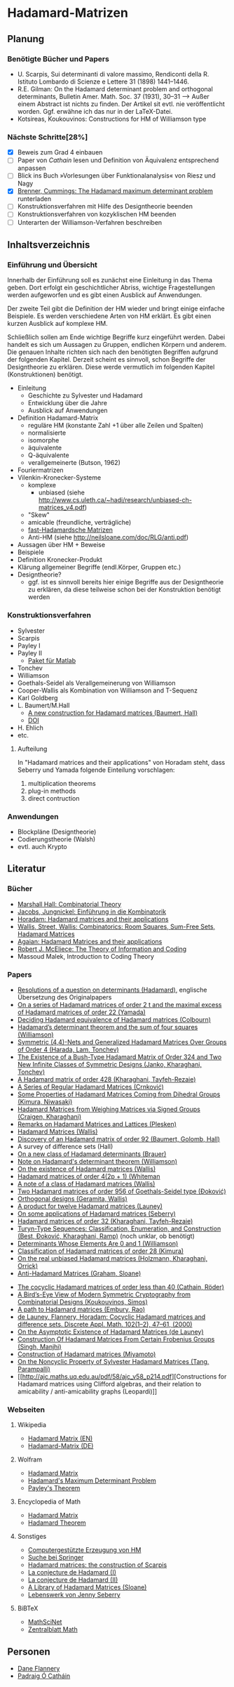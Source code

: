 * Hadamard-Matrizen
** Planung
*** Benötigte Bücher und Papers
    - U. Scarpis, Sui determinanti di valore massimo, Rendiconti della
      R. Istituto Lombardo di Scienze e Lettere 31 (1898) 1441–1446.
    - R.E. Gilman: On the Hadamard determinant problem and orthogonal
      determinants, Bulletin Amer. Math. Soc. 37 (1931), 30--31
      --> Außer einem Abstract ist nichts zu finden. Der Artikel sit
      evtl. nie veröffentlicht worden. Ggf. erwähne ich das nur in der
      LaTeX-Datei.
    - Kotsireas, Koukouvinos: Constructions for HM of Williamson type

*** Nächste Schritte[28%]
    - [X] Beweis zum Grad 4 einbauen
    - [ ] Paper von [[cathain cocyclic][Cathain]] lesen und Definition von Äquivalenz
      entsprechend anpassen
    - [ ] Blick ins Buch »Vorlesungen über Funktionalanalysis« von
      Riesz und Nagy
    - [X] [[http://www.les-mathematiques.net/phorum/file.php/3/8372/Brenner.pdf][Brenner, Cummings: The Hadamard maximum determinant problem]] runterladen
    - [ ] Konstruktionsverfahren mit Hilfe des Designtheorie beenden
    - [ ] Konstruktionsverfahren von kozyklischen HM beenden
    - [ ] Unterarten der Williamson-Verfahren beschreiben


** Inhaltsverzeichnis
*** Einführung und Übersicht
    Innerhalb der Einführung soll es zunächst eine Einleitung in das
    Thema geben. Dort erfolgt ein geschichtlicher Abriss, wichtige
    Fragestellungen werden aufgeworfen und es gibt einen Ausblick auf
    Anwendungen.

    Der zweite Teil gibt die Definition der HM wieder und bringt
    einige einfache Beispiele. Es werden verschiedene Arten von HM
    erklärt. Es gibt einen kurzen Ausblick auf komplexe HM.

    Schließlich sollen am Ende wichtige Begriffe kurz eingeführt
    werden. Dabei handelt es sich um Aussagen zu Gruppen, endlichen
    Körpern und anderem. Die genauen Inhalte richten sich nach den
    benötigten Begriffen aufgrund der folgenden Kapitel. Derzeit
    scheint es sinnvoll, schon Begriffe der Designtheorie zu
    erklären. Diese werde vermutlich im folgenden Kapitel
    (Konstruktionen) benötigt.

    - Einleitung
      + Geschichte zu Sylvester und Hadamard
      + Entwicklung über die Jahre
      + Ausblick auf Anwendungen
    - Definition Hadamard-Matrix
      + reguläre HM (konstante Zahl +1 über alle Zeilen und Spalten)
      + normalisierte
      + isomorphe
      + äquivalente
      + Q-äquivalente
      + verallgemeinerte (Butson, 1962)
	- Fouriermatrizen
	- Vilenkin-Kronecker-Systeme
      + komplexe
        - unbiased (siehe http://www.cs.uleth.ca/~hadi/research/unbiased-ch-matrices_v4.pdf)
      + "Skew"
      + amicable (freundliche, verträgliche)
      + [[http://arxiv.org/abs/1202.2025][fast-Hadamardsche Matrizen]]
      + Anti-HM (siehe http://neilsloane.com/doc/RLG/anti.pdf)
    - Aussagen über HM + Beweise
    - Beispiele
    - Definition Kronecker-Produkt
    - Klärung allgemeiner Begriffe (endl.Körper, Gruppen etc.)
    - Designtheorie?
      + ggf. ist es sinnvoll bereits hier einige Begriffe aus der
        Designtheorie zu erklären, da diese teilweise schon bei der
        Konstruktion benötigt werden

*** Konstruktionsverfahren
    - Sylvester
    - Scarpis
    - Payley I
    - Payley II
      + [[http://library.wolfram.com/infocenter/MathSource/499][Paket für Matlab]]
    - Tonchev
    - Williamson
    - Goethals-Seidel als Verallgemeinerung von Williamson
    - Cooper-Wallis als Kombination von Williamson and T-Sequenz
    - Karl Goldberg
    - L. Baumert/M.Hall
      + [[http://www.ams.org/journals/bull/1965-71-01/S0002-9904-1965-11273-3/][A new construction for Hadamard matrices (Baumert, Hall)]]
      + [[http://dx.doi.org/10.1090/S0002-9904-1965-11273-3 ][DOI]]
    - H. Ehlich
    - etc.
**** Aufteilung
     In "Hadamard matrices and their applications" von Horadam steht, dass Seberry und Yamada folgende Einteilung vorschlagen:
     1. multiplication theorems
     2. plug-in methods
     3. direct contruction

*** Anwendungen
    - Blockpläne (Designtheorie)
    - Codierungstheorie (Walsh)
    - evtl. auch Krypto
** Literatur
*** Bücher
    - [[http://books.google.de/books?id=IS4DDYrSmZoC&lpg=PP1&dq=hall%20combinatorial%20theory&hl=de&pg=PP1#v=onepage&q=hall%20combinatorial%20theory&f=false][Marshall Hall: Combinatorial Theory]]
    - [[http://books.google.de/books?id=HcyzopHFmw8C&lpg=PR1&hl=de&pg=PR9#v=onepage&q&f=false][Jacobs, Jungnickel: Einführung in die Kombinatorik]]
    - [[http://books.google.de/books?id=cv5N0JgGpd8C&printsec=frontcover&dq=hadamard+matrices+and+their+applications&hl=de&sa=X&ei=qNBfUuKTMIWptAaghICYDA&ved=0CEUQ6AEwAQ#v=onepage&q=hadamard%20matrices%20and%20their%20applications&f=false][Horadam: Hadamard matrices and their applications]]
    - [[http://link.springer.com/book/10.1007/BFb0069907/page/1][Wallis, Street, Wallis: Combinatorics: Room Squares, Sum-Free Sets, Hadamard Matrices]]
    - [[http://link.springer.com/book/10.1007/BFb0101073/page/1][Agaian: Hadamard Matrices and their applications]]
    - [[http://books.google.de/books?id=fi8jvms5fVUC&printsec=frontcover&hl=de#v=onepage&q&f=false][Robert J. McEliece: The Theory of Information and Coding]]
    - Massoud Malek, Introduction to Coding Theory
    
*** Papers
    - [[http://www.smp.uq.edu.au/people/PadraigOCathain/Docs/HadamardTranslation.pdf][Resolutions of a question on determinants (Hadamard)]], englische
      Übersetzung des Originalpapers
    - [[http://link.springer.com/article/10.1007/BF01864168][On a series of Hadamard matrices of order 2 t and the maximal excess of Hadamard matrices of order 22 (Yamada)]]
    - [[http://download.springer.com/static/pdf/739/art%253A10.1007%252FBF01941473.pdf?auth66=1382002041_af01ab9e465400a385014c51e7fbfacc&ext=.pdf][Deciding Hadamard equivalence of Hadamard matrices (Colbourn)]]
    - [[http://projecteuclid.org/DPubS?service%3DUI&version%3D1.0&verb%3DDisplay&handle%3Deuclid.dmj/1077472371][Hadamard’s determinant theorem and the sum of four squares (Williamson)]]
    - [[http://link.springer.com/article/10.1007%252Fs10623-003-4195-y][Symmetric (4,4)-Nets and Generalized Hadamard Matrices Over Groups of Order 4 (Harada, Lam, Tonchev)]]
    - [[http://link.springer.com/article/10.1023/A%253A1011212922844][The Existence of a Bush-Type Hadamard Matrix of Order 324 and Two New Infinite Classes of Symmetric Designs (Janko, Kharaghani, Tonchev)]]
    - [[http://onlinelibrary.wiley.com/doi/10.1002/jcd.20043/abstract][A Hadamard matrix of order 428 (Kharaghani, Tayfeh-Rezaie)]]
    - [[http://link.springer.com/article/10.1007%252Fs10623-005-3634-3][A Series of Regular Hadamard Matrices (Crnković)]]
    - [[http://link.springer.com/article/10.1007/s003730200024][Some Properties of Hadamard Matrices Coming from Dihedral Groups (Kimura, Niwasaki)]]
    - [[http://link.springer.com/article/10.1023%252FA%253A1008241809111][Hadamard Matrices from Weighing Matrices via Signed Groups (Craigen, Kharaghani)]]
    - [[http://download.springer.com/static/pdf/532/art%25253A10.1023%25252FA%25253A1009958227635.pdf?auth66%3D1382001939_2d9382c1e5bb3f9bb8784872f9da378d&ext%3D.pdf][Remarks on Hadamard Matrices and Lattices (Plesken)]]
    - [[http://link.springer.com/chapter/10.1007/BFb0069911][Hadamard Matrices (Wallis)]]
    - [[http://www.ams.org/journals/bull/1962-68-03/S0002-9904-1962-10761-7/home.html][Discovery of an Hadamard matrix of order 92 (Baumert, Golomb, Hall)]]
    - A survey of difference sets (Hall)
    - [[http://link.springer.com/article/10.1007%252FBF01174141][On a new class of Hadamard determinants (Brauer)]]
    - [[http://www.ams.org/journals/bull/1947-53-06/S0002-9904-1947-08853-4/][Note on Hadamard's determinant theorem (Williamson)]]
    - [[http://www.sciencedirect.com/science/article/pii/0097316576900625#][On the existence of Hadamard matrices (Wallis)]]
    - [[http://www.sciencedirect.com/science/article/pii/0022314X76900172][Hadamard matrices of order 4(2p + 1) (Whiteman]]
    - [[http://www.sciencedirect.com/science/article/pii/S0021980069801286][A note of a class of Hadamard matrices (Wallis)]]
    - [[http://link.springer.com/article/10.1007%2FBF01212983][Two Hadamard matrices of order 956 of Goethals-Seidel type (Đoković)]]
    - [[http://works.bepress.com/jseberry/308/][Orthogonal designs (Geramita, Wallis)]]
    - [[http://ajc.maths.uq.edu.au/pdf/7/ocr-ajc-v7-p123.pdf][A product for twelve Hadamard matrices (Launey)]]
    - [[http://www.uow.edu.au/~jennie/WEBPDF/2005_12.pdf][On some applications of Hadamard matrices (Seberry)]]
    - [[http://onlinelibrary.wiley.com/doi/10.1002/jcd.21323/full][Hadamard matrices of order 32 (Kharaghani, Tayfeh-Rezaie)]]
    - [[http://onlinelibrary.wiley.com/doi/10.1002/jcd.21318/full][Turyn-Type Sequences: Classification, Enumeration, and 
      Construction (Best, Ðoković, Kharaghani, Ramp)]] (noch unklar, ob benötigt)
    - [[http://www.jstor.org/discover/10.2307/2306240?uid=3737864&uid=2134&uid=2&uid=70&uid=4&sid=21102923061043][Determinants Whose Elements Are 0 and 1 (Williamson)]]
    - [[https://www.sciencedirect.com/science/article/pii/0012365X94900248][Classification of Hadamard matrices of order 28 (Kimura)]]
    - [[http://www.cs.uleth.ca/~hadi/research/real-mub-12-09.pdf][On the real unbiased Hadamard matrices (Holzmann, Kharaghani, Orrick)]]
    - [[http://neilsloane.com/doc/RLG/anti.pdf][Anti-Hadamard Matrices (Graham, Sloane)]]
# <<Cathain cocyclic>>
    - [[http://link.springer.com/article/10.1007/s10623-010-9385-9][The cocyclic Hadamard matrices of order less than 40 (Cathain, Röder)]]
    - [[http://link.springer.com/chapter/10.1007/978-1-4614-4109-0_13][A Bird’s-Eye View of Modern Symmetric Cryptography from Combinatorial Designs (Koukouvinos, Simos)]]
    - [[http://link.springer.com/chapter/10.1007/978-3-540-77224-8_33][A path to Hadamard matrices (Embury, Rao)]]
    - [[https://www.sciencedirect.com/science/article/pii/S0166218X99002309?np%3Dy][de Launey, Flannery, Horadam: Cocyclic  Hadamard matrices and difference sets. Discrete Appl. Math. 102(1--2), 47--61, (2000)]]
    - [[http://arxiv.org/abs/1003.4001][On the Asymptotic Existence of Hadamard Matrices (de Launey)]]
    - [[http://globaljournals.org/GJCST_Volume11/7-Construction-Of-Hadamard-Matrices-From.pdf][Construction Of Hadamard Matrices From Certain Frobenius Groups (Singh, Manjhi)]]
    - [[http://ac.els-cdn.com/0097316591900085/1-s2.0-0097316591900085-main.pdf?_tid=6ac6842c-c3c5-11e3-bfa4-00000aacb361&acdnat=1397474021_b54fa4f81aba9ef72dfd57fc7ddde75a][Construction of Hadamard matrices (Miyamoto)]]
    - [[http://ieeexplore.ieee.org/stamp/stamp.jsp?arnumber%3D05550289][On the Noncyclic Property of Sylvester Hadamard Matrices (Tang,
      Parampalli)]]
    - [[http://ajc.maths.uq.edu.au/pdf/58/ajc_v58_p214.pdf][Constructions
      for Hadamard matrices using Clifford algebras, and their
      relation to amicability / anti-amicability graphs (Leopardi)]]

*** Webseiten
**** Wikipedia
     - [[https://en.wikipedia.org/wiki/Hadamard_matrix][Hadamard Matrix (EN)]]
     - [[https://de.wikipedia.org/wiki/Hadamard-Matrix][Hadamard-Matrix (DE)]]
**** Wolfram
    - [[http://mathworld.wolfram.com/HadamardMatrix.html][Hadamard Matrix]]
    - [[http://mathworld.wolfram.com/HadamardsMaximumDeterminantProblem.html][Hadamard's Maximum Determinant Problem]]
    - [[http://mathworld.wolfram.com/PaleysTheorem.html][Payley's Theorem]]
**** Encyclopedia of Math
    - [[http://www.encyclopediaofmath.org/index.php/Hadamard_matrix][Hadamard Matrix]]
    - [[http://www.encyclopediaofmath.org/index.php/Hadamard_theorem][Hadamard Theorem]]

**** Sonstiges
     - [[http://www.iasri.res.in/webhadamard/][Computergestützte Erzeugung von HM]]
     - [[http://link.springer.com/search?query%3Dhadamard%2Bmatrices][Suche bei Springer]]
     - [[https://willorrick.wordpress.com/2012/11/17/hadamard-matrices-the-construction-of-scarpis/][Hadamard matrices: the construction of Scarpis]]
     - [[http://images.math.cnrs.fr/La-conjecture-de-Hadamard-I.html][La conjecture de Hadamard (I)]]
     - [[http://images.math.cnrs.fr/La-conjecture-de-Hadamard-II.html][La conjecture de Hadamard (II)]]
     - [[http://neilsloane.com/hadamard/][A Library of Hadamard Matrices (Sloane)]]
     - [[http://www.uow.edu.au/~jennie/lifework.html][Lebenswerk von Jenny Seberry]]

**** BiBTeX
     - [[http://www.ams.org/mathscinet/][MathSciNet]]
     - [[http://zbmath.org/][Zentralblatt Math]]


** Personen
   - [[http://www.maths.nuigalway.ie/~dane/][Dane Flannery]]
   - [[http://www.smp.uq.edu.au/people/PadraigOCathain/][Padraig Ó Catháin]]

